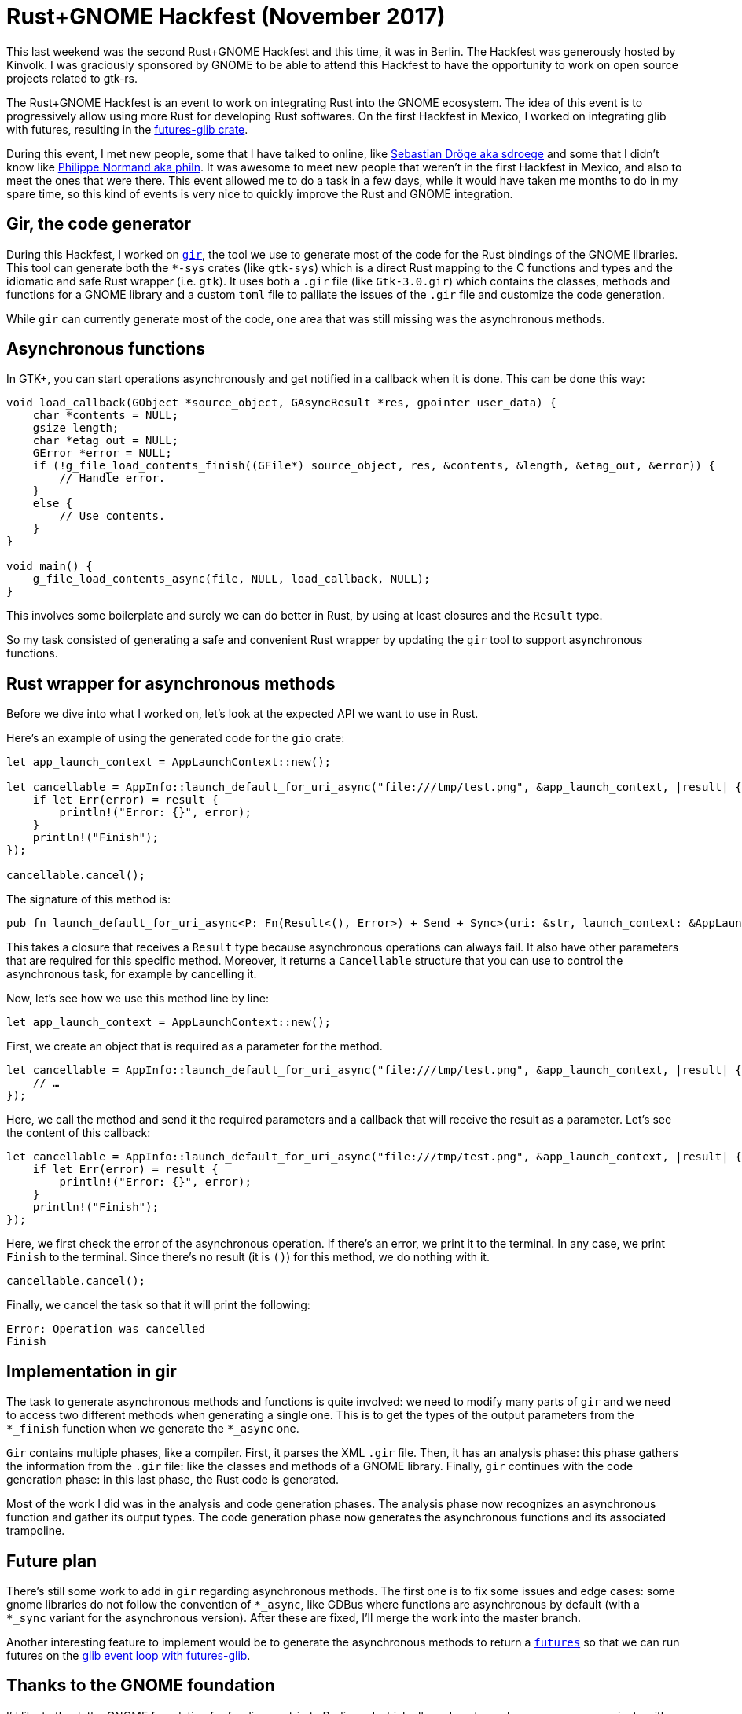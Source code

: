 = Rust+GNOME Hackfest (November 2017)
:page-navtitle: Rust+GNOME Hackfest (November 2017)

This last weekend was the second Rust+GNOME Hackfest and this time, it was in Berlin.
The Hackfest was generously hosted by Kinvolk.
I was graciously sponsored by GNOME to be able to attend this Hackfest to have the opportunity to work on open source projects related to gtk-rs.

The Rust+GNOME Hackfest is an event to work on integrating Rust into the GNOME ecosystem.
The idea of this event is to progressively allow using more Rust for developing Rust softwares.
On the first Hackfest in Mexico, I worked on integrating glib with futures, resulting in the https://github.com/antoyo/futures-glib-rs[futures-glib crate].

During this event, I met new people, some that I have talked to online, like https://github.com/sdroege[Sebastian Dröge aka sdroege] and some that I didn't know like https://github.com/philn[Philippe Normand aka philn].
It was awesome to meet new people that weren't in the first Hackfest in Mexico, and also to meet the ones that were there.
This event allowed me to do a task in a few days, while it would have taken me months to do in my spare time, so this kind of events is very nice to quickly improve the Rust and GNOME integration.

== Gir, the code generator

During this Hackfest, I worked on https://github.com/gtk-rs/gir[`gir`], the tool we use to generate most of the code for the Rust bindings of the GNOME libraries.
This tool can generate both the `*-sys` crates (like `gtk-sys`) which is a direct Rust mapping to the C functions and types and the idiomatic and safe Rust wrapper (i.e. `gtk`).
It uses both a `.gir` file (like `Gtk-3.0.gir`) which contains the classes, methods and functions for a GNOME library and a custom `toml` file to palliate the issues of the `.gir` file and customize the code generation.

While `gir` can currently generate most of the code, one area that was still missing was the asynchronous methods.

== Asynchronous functions

In GTK+, you can start operations asynchronously and get notified in a callback when it is done.
This can be done this way:

[source,c]
----
void load_callback(GObject *source_object, GAsyncResult *res, gpointer user_data) {
    char *contents = NULL;
    gsize length;
    char *etag_out = NULL;
    GError *error = NULL;
    if (!g_file_load_contents_finish((GFile*) source_object, res, &contents, &length, &etag_out, &error)) {
        // Handle error.
    }
    else {
        // Use contents.
    }
}

void main() {
    g_file_load_contents_async(file, NULL, load_callback, NULL);
}
----

This involves some boilerplate and surely we can do better in Rust, by using at least closures and the `Result` type.

So my task consisted of generating a safe and convenient Rust wrapper by updating the `gir` tool to support asynchronous functions.

== Rust wrapper for asynchronous methods

Before we dive into what I worked on, let's look at the expected API we want to use in Rust.

Here's an example of using the generated code for the `gio` crate:

[source,rust]
----
let app_launch_context = AppLaunchContext::new();

let cancellable = AppInfo::launch_default_for_uri_async("file:///tmp/test.png", &app_launch_context, |result| {
    if let Err(error) = result {
        println!("Error: {}", error);
    }
    println!("Finish");
});

cancellable.cancel();
----

The signature of this method is:

[source,rust]
----
pub fn launch_default_for_uri_async<P: Fn(Result<(), Error>) + Send + Sync>(uri: &str, launch_context: &AppLaunchContext, callback: P) -> Cancellable;
----

This takes a closure that receives a `Result` type because asynchronous operations can always fail.
It also have other parameters that are required for this specific method.
Moreover, it returns a `Cancellable` structure that you can use to control the asynchronous task, for example by cancelling it.

Now, let's see how we use this method line by line:

[source,rust]
----
let app_launch_context = AppLaunchContext::new();
----

First, we create an object that is required as a parameter for the method.

[source,rust]
----
let cancellable = AppInfo::launch_default_for_uri_async("file:///tmp/test.png", &app_launch_context, |result| {
    // …
});
----

Here, we call the method and send it the required parameters and a callback that will receive the result as a parameter.
Let's see the content of this callback:

[source,rust]
----
let cancellable = AppInfo::launch_default_for_uri_async("file:///tmp/test.png", &app_launch_context, |result| {
    if let Err(error) = result {
        println!("Error: {}", error);
    }
    println!("Finish");
});
----

Here, we first check the error of the asynchronous operation.
If there's an error, we print it to the terminal.
In any case, we print `Finish` to the terminal.
Since there's no result (it is `()`) for this method, we do nothing with it.

[source,rust]
----
cancellable.cancel();
----

Finally, we cancel the task so that it will print the following:

[source]
----
Error: Operation was cancelled
Finish
----

== Implementation in gir

The task to generate asynchronous methods and functions is quite involved:
we need to modify many parts of `gir` and we need to access two different methods when generating a single one.
This is to get the types of the output parameters from the `*_finish` function when we generate the `*_async` one.

`Gir` contains multiple phases, like a compiler.
First, it parses the XML `.gir` file.
Then, it has an analysis phase:
this phase gathers the information from the `.gir` file:
like the classes and methods of a GNOME library.
Finally, `gir` continues with the code generation phase:
in this last phase, the Rust code is generated.

Most of the work I did was in the analysis and code generation phases.
The analysis phase now recognizes an asynchronous function and gather its output types.
The code generation phase now generates the asynchronous functions and its associated trampoline.

== Future plan

There's still some work to add in `gir` regarding asynchronous methods.
The first one is to fix some issues and edge cases:
some gnome libraries do not follow the convention of `*_async`, like GDBus where functions are asynchronous by default (with a `*_sync` variant for the asynchronous version).
After these are fixed, I'll merge the work into the master branch.

Another interesting feature to implement would be to generate the asynchronous methods to return a https://github.com/alexcrichton/futures-rs[`futures`] so that we can run futures on the https://github.com/antoyo/futures-glib-rs[glib event loop with futures-glib].

== Thanks to the GNOME foundation

I'd like to thank the GNOME foundation for funding my trip to Berlin and which allowed me to work on open source projects with nice people for a few days.

image::gnome-foundation.png[GNOME Foundation]
